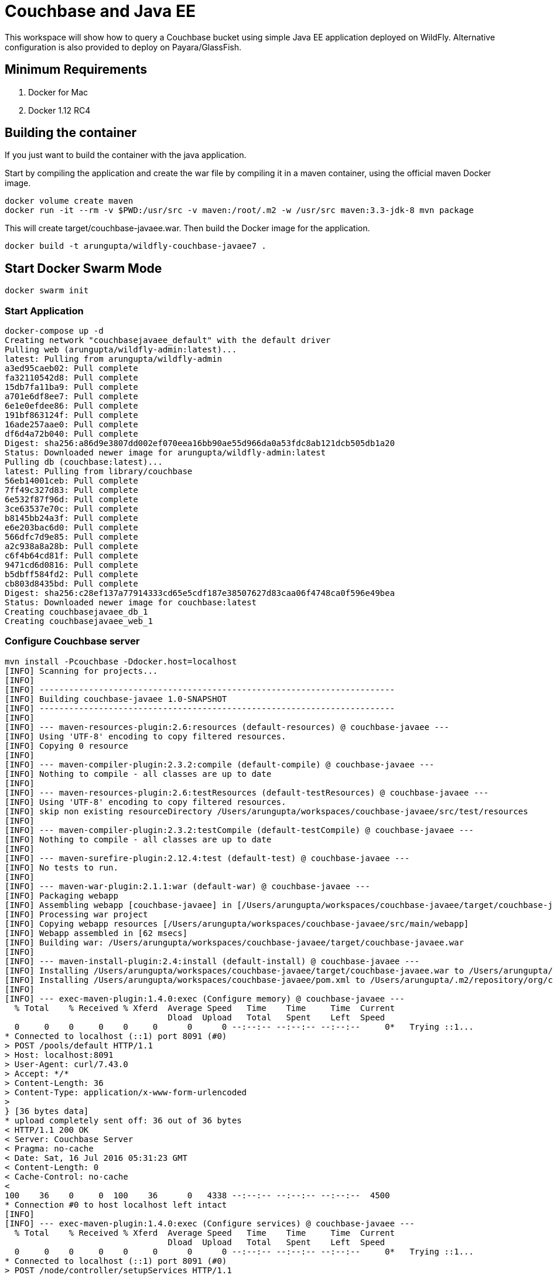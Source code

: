 = Couchbase and Java EE

This workspace will show how to query a Couchbase bucket using simple Java EE application deployed on WildFly. Alternative configuration is also provided to deploy on Payara/GlassFish.

== Minimum Requirements

. Docker for Mac
. Docker 1.12 RC4

== Building the container

If you just want to build the container with the java application. 

Start by compiling the application and create the war file by compiling it in a maven container, using the official maven Docker image.

```
docker volume create maven
docker run -it --rm -v $PWD:/usr/src -v maven:/root/.m2 -w /usr/src maven:3.3-jdk-8 mvn package
```

This will create target/couchbase-javaee.war. Then build the Docker image for the application.

```
docker build -t arungupta/wildfly-couchbase-javaee7 .
```

== Start Docker Swarm Mode

`docker swarm init`

=== Start Application

```console
docker-compose up -d
Creating network "couchbasejavaee_default" with the default driver
Pulling web (arungupta/wildfly-admin:latest)...
latest: Pulling from arungupta/wildfly-admin
a3ed95caeb02: Pull complete
fa32110542d8: Pull complete
15db7fa11ba9: Pull complete
a701e6df8ee7: Pull complete
6e1e0efdee86: Pull complete
191bf863124f: Pull complete
16ade257aae0: Pull complete
df6d4a72b040: Pull complete
Digest: sha256:a86d9e3807dd002ef070eea16bb90ae55d966da0a53fdc8ab121dcb505db1a20
Status: Downloaded newer image for arungupta/wildfly-admin:latest
Pulling db (couchbase:latest)...
latest: Pulling from library/couchbase
56eb14001ceb: Pull complete
7ff49c327d83: Pull complete
6e532f87f96d: Pull complete
3ce63537e70c: Pull complete
b8145bb24a3f: Pull complete
e6e203bac6d0: Pull complete
566dfc7d9e85: Pull complete
a2c938a8a28b: Pull complete
c6f4b64cd81f: Pull complete
9471cd6d0816: Pull complete
b5dbff584fd2: Pull complete
cb803d8435bd: Pull complete
Digest: sha256:c28ef137a77914333cd65e5cdf187e38507627d83caa06f4748ca0f596e49bea
Status: Downloaded newer image for couchbase:latest
Creating couchbasejavaee_db_1
Creating couchbasejavaee_web_1
```

=== Configure Couchbase server

```console
mvn install -Pcouchbase -Ddocker.host=localhost
[INFO] Scanning for projects...
[INFO]                                                                         
[INFO] ------------------------------------------------------------------------
[INFO] Building couchbase-javaee 1.0-SNAPSHOT
[INFO] ------------------------------------------------------------------------
[INFO] 
[INFO] --- maven-resources-plugin:2.6:resources (default-resources) @ couchbase-javaee ---
[INFO] Using 'UTF-8' encoding to copy filtered resources.
[INFO] Copying 0 resource
[INFO] 
[INFO] --- maven-compiler-plugin:2.3.2:compile (default-compile) @ couchbase-javaee ---
[INFO] Nothing to compile - all classes are up to date
[INFO] 
[INFO] --- maven-resources-plugin:2.6:testResources (default-testResources) @ couchbase-javaee ---
[INFO] Using 'UTF-8' encoding to copy filtered resources.
[INFO] skip non existing resourceDirectory /Users/arungupta/workspaces/couchbase-javaee/src/test/resources
[INFO] 
[INFO] --- maven-compiler-plugin:2.3.2:testCompile (default-testCompile) @ couchbase-javaee ---
[INFO] Nothing to compile - all classes are up to date
[INFO] 
[INFO] --- maven-surefire-plugin:2.12.4:test (default-test) @ couchbase-javaee ---
[INFO] No tests to run.
[INFO] 
[INFO] --- maven-war-plugin:2.1.1:war (default-war) @ couchbase-javaee ---
[INFO] Packaging webapp
[INFO] Assembling webapp [couchbase-javaee] in [/Users/arungupta/workspaces/couchbase-javaee/target/couchbase-javaee]
[INFO] Processing war project
[INFO] Copying webapp resources [/Users/arungupta/workspaces/couchbase-javaee/src/main/webapp]
[INFO] Webapp assembled in [62 msecs]
[INFO] Building war: /Users/arungupta/workspaces/couchbase-javaee/target/couchbase-javaee.war
[INFO] 
[INFO] --- maven-install-plugin:2.4:install (default-install) @ couchbase-javaee ---
[INFO] Installing /Users/arungupta/workspaces/couchbase-javaee/target/couchbase-javaee.war to /Users/arungupta/.m2/repository/org/couchbase/sample/couchbase-javaee/1.0-SNAPSHOT/couchbase-javaee-1.0-SNAPSHOT.war
[INFO] Installing /Users/arungupta/workspaces/couchbase-javaee/pom.xml to /Users/arungupta/.m2/repository/org/couchbase/sample/couchbase-javaee/1.0-SNAPSHOT/couchbase-javaee-1.0-SNAPSHOT.pom
[INFO] 
[INFO] --- exec-maven-plugin:1.4.0:exec (Configure memory) @ couchbase-javaee ---
  % Total    % Received % Xferd  Average Speed   Time    Time     Time  Current
                                 Dload  Upload   Total   Spent    Left  Speed
  0     0    0     0    0     0      0      0 --:--:-- --:--:-- --:--:--     0*   Trying ::1...
* Connected to localhost (::1) port 8091 (#0)
> POST /pools/default HTTP/1.1
> Host: localhost:8091
> User-Agent: curl/7.43.0
> Accept: */*
> Content-Length: 36
> Content-Type: application/x-www-form-urlencoded
> 
} [36 bytes data]
* upload completely sent off: 36 out of 36 bytes
< HTTP/1.1 200 OK
< Server: Couchbase Server
< Pragma: no-cache
< Date: Sat, 16 Jul 2016 05:31:23 GMT
< Content-Length: 0
< Cache-Control: no-cache
< 
100    36    0     0  100    36      0   4338 --:--:-- --:--:-- --:--:--  4500
* Connection #0 to host localhost left intact
[INFO] 
[INFO] --- exec-maven-plugin:1.4.0:exec (Configure services) @ couchbase-javaee ---
  % Total    % Received % Xferd  Average Speed   Time    Time     Time  Current
                                 Dload  Upload   Total   Spent    Left  Speed
  0     0    0     0    0     0      0      0 --:--:-- --:--:-- --:--:--     0*   Trying ::1...
* Connected to localhost (::1) port 8091 (#0)
> POST /node/controller/setupServices HTTP/1.1
> Host: localhost:8091
> User-Agent: curl/7.43.0
> Accept: */*
> Content-Length: 26
> Content-Type: application/x-www-form-urlencoded
> 
} [26 bytes data]
* upload completely sent off: 26 out of 26 bytes
< HTTP/1.1 200 OK
< Server: Couchbase Server
< Pragma: no-cache
< Date: Sat, 16 Jul 2016 05:31:23 GMT
< Content-Length: 0
< Cache-Control: no-cache
< 
100    26    0     0  100    26      0   3447 --:--:-- --:--:-- --:--:--  3714
* Connection #0 to host localhost left intact
[INFO] 
[INFO] --- exec-maven-plugin:1.4.0:exec (Setup credentials) @ couchbase-javaee ---
  % Total    % Received % Xferd  Average Speed   Time    Time     Time  Current
                                 Dload  Upload   Total   Spent    Left  Speed
  0     0    0     0    0     0      0      0 --:--:-- --:--:-- --:--:--     0*   Trying ::1...
* Connected to localhost (::1) port 8091 (#0)
> POST /settings/web HTTP/1.1
> Host: localhost:8091
> User-Agent: curl/7.43.0
> Accept: */*
> Content-Length: 50
> Content-Type: application/x-www-form-urlencoded
> 
} [50 bytes data]
* upload completely sent off: 50 out of 50 bytes
< HTTP/1.1 200 OK
< Server: Couchbase Server
< Pragma: no-cache
< Date: Sat, 16 Jul 2016 05:31:24 GMT
< Content-Type: application/json
< Content-Length: 39
< Cache-Control: no-cache
< 
{ [39 bytes data]
100    89  100    39  100    50   3716   4764 --:--:-- --:--:-- --:--:--  5000
* Connection #0 to host localhost left intact
{"newBaseUri":"http://localhost:8091/"}[INFO] 
[INFO] --- exec-maven-plugin:1.4.0:exec (Set storage mode) @ couchbase-javaee ---
  % Total    % Received % Xferd  Average Speed   Time    Time     Time  Current
                                 Dload  Upload   Total   Spent    Left  Speed
  0     0    0     0    0     0      0      0 --:--:-- --:--:-- --:--:--     0*   Trying ::1...
* Connected to localhost (::1) port 8091 (#0)
* Server auth using Basic with user 'Administrator'
> POST /settings/indexes HTTP/1.1
> Host: localhost:8091
> Authorization: Basic QWRtaW5pc3RyYXRvcjpwYXNzd29yZA==
> User-Agent: curl/7.43.0
> Accept: */*
> Content-Length: 28
> Content-Type: application/x-www-form-urlencoded
> 
} [28 bytes data]
* upload completely sent off: 28 out of 28 bytes
< HTTP/1.1 200 OK
< Server: Couchbase Server
< Pragma: no-cache
< Date: Sat, 16 Jul 2016 05:31:24 GMT
< Content-Type: application/json
< Content-Length: 152
< Cache-Control: no-cache
< 
{ [152 bytes data]
100   180  100   152  100    28   9831   1811 --:--:-- --:--:-- --:--:-- 10133
* Connection #0 to host localhost left intact
{"storageMode":"memory_optimized","indexerThreads":0,"memorySnapshotInterval":200,"stableSnapshotInterval":5000,"maxRollbackPoints":5,"logLevel":"info"}[INFO] 
[INFO] --- exec-maven-plugin:1.4.0:exec (Install travel-sample bucket) @ couchbase-javaee ---
  % Total    % Received % Xferd  Average Speed   Time    Time     Time  Current
                                 Dload  Upload   Total   Spent    Left  Speed
  0     0    0     0    0     0      0      0 --:--:-- --:--:-- --:--:--     0*   Trying ::1...
* Connected to localhost (::1) port 8091 (#0)
* Server auth using Basic with user 'Administrator'
> POST /sampleBuckets/install HTTP/1.1
> Host: localhost:8091
> Authorization: Basic QWRtaW5pc3RyYXRvcjpwYXNzd29yZA==
> User-Agent: curl/7.43.0
> Accept: */*
> Content-Length: 17
> Content-Type: application/x-www-form-urlencoded
> 
} [17 bytes data]
* upload completely sent off: 17 out of 17 bytes
< HTTP/1.1 202 Accepted
< Server: Couchbase Server
< Pragma: no-cache
< Date: Sat, 16 Jul 2016 05:31:24 GMT
< Content-Type: application/json
< Content-Length: 2
< Cache-Control: no-cache
< 
{ [2 bytes data]
100    19  100     2  100    17     16    140 --:--:-- --:--:-- --:--:--   141
* Connection #0 to host localhost left intact
[][INFO] ------------------------------------------------------------------------
[INFO] BUILD SUCCESS
[INFO] ------------------------------------------------------------------------
[INFO] Total time: 2.048 s
[INFO] Finished at: 2016-07-15T22:31:24-07:00
[INFO] Final Memory: 13M/309M
[INFO] ------------------------------------------------------------------------
```

=== Deploy Application

==== Deploy to WildFly

```console
mvn install -Pwildfly -Dwildfly.hostname=localhost -Dwildfly.username=admin -Dwildfly.password=Admin#007
[INFO] Scanning for projects...
[INFO]                                                                         
[INFO] ------------------------------------------------------------------------
[INFO] Building couchbase-javaee 1.0-SNAPSHOT
[INFO] ------------------------------------------------------------------------
[INFO] 
[INFO] --- maven-resources-plugin:2.6:resources (default-resources) @ couchbase-javaee ---
[INFO] Using 'UTF-8' encoding to copy filtered resources.
[INFO] Copying 0 resource
[INFO] 
[INFO] --- maven-compiler-plugin:2.3.2:compile (default-compile) @ couchbase-javaee ---
[INFO] Nothing to compile - all classes are up to date
[INFO] 
[INFO] --- maven-resources-plugin:2.6:testResources (default-testResources) @ couchbase-javaee ---
[INFO] Using 'UTF-8' encoding to copy filtered resources.
[INFO] skip non existing resourceDirectory /Users/arungupta/workspaces/couchbase-javaee/src/test/resources
[INFO] 
[INFO] --- maven-compiler-plugin:2.3.2:testCompile (default-testCompile) @ couchbase-javaee ---
[INFO] Nothing to compile - all classes are up to date
[INFO] 
[INFO] --- maven-surefire-plugin:2.12.4:test (default-test) @ couchbase-javaee ---
[INFO] No tests to run.
[INFO] 
[INFO] --- maven-war-plugin:2.1.1:war (default-war) @ couchbase-javaee ---
[INFO] Packaging webapp
[INFO] Assembling webapp [couchbase-javaee] in [/Users/arungupta/workspaces/couchbase-javaee/target/couchbase-javaee]
[INFO] Processing war project
[INFO] Copying webapp resources [/Users/arungupta/workspaces/couchbase-javaee/src/main/webapp]
[INFO] Webapp assembled in [62 msecs]
[INFO] Building war: /Users/arungupta/workspaces/couchbase-javaee/target/couchbase-javaee.war
[INFO] 
[INFO] --- maven-install-plugin:2.4:install (default-install) @ couchbase-javaee ---
[INFO] Installing /Users/arungupta/workspaces/couchbase-javaee/target/couchbase-javaee.war to /Users/arungupta/.m2/repository/org/couchbase/sample/couchbase-javaee/1.0-SNAPSHOT/couchbase-javaee-1.0-SNAPSHOT.war
[INFO] Installing /Users/arungupta/workspaces/couchbase-javaee/pom.xml to /Users/arungupta/.m2/repository/org/couchbase/sample/couchbase-javaee/1.0-SNAPSHOT/couchbase-javaee-1.0-SNAPSHOT.pom
[INFO] 
[INFO] >>> wildfly-maven-plugin:1.1.0.Alpha4:deploy (default) > package @ couchbase-javaee >>>
[INFO] 
[INFO] --- maven-resources-plugin:2.6:resources (default-resources) @ couchbase-javaee ---
[INFO] Using 'UTF-8' encoding to copy filtered resources.
[INFO] Copying 0 resource
[INFO] 
[INFO] --- maven-compiler-plugin:2.3.2:compile (default-compile) @ couchbase-javaee ---
[INFO] Nothing to compile - all classes are up to date
[INFO] 
[INFO] --- maven-resources-plugin:2.6:testResources (default-testResources) @ couchbase-javaee ---
[INFO] Using 'UTF-8' encoding to copy filtered resources.
[INFO] skip non existing resourceDirectory /Users/arungupta/workspaces/couchbase-javaee/src/test/resources
[INFO] 
[INFO] --- maven-compiler-plugin:2.3.2:testCompile (default-testCompile) @ couchbase-javaee ---
[INFO] Nothing to compile - all classes are up to date
[INFO] 
[INFO] --- maven-surefire-plugin:2.12.4:test (default-test) @ couchbase-javaee ---
[INFO] No tests to run.
[INFO] Skipping execution of surefire because it has already been run for this configuration
[INFO] 
[INFO] --- maven-war-plugin:2.1.1:war (default-war) @ couchbase-javaee ---
[INFO] Packaging webapp
[INFO] Assembling webapp [couchbase-javaee] in [/Users/arungupta/workspaces/couchbase-javaee/target/couchbase-javaee]
[INFO] Processing war project
[INFO] Copying webapp resources [/Users/arungupta/workspaces/couchbase-javaee/src/main/webapp]
[INFO] Webapp assembled in [18 msecs]
[INFO] Building war: /Users/arungupta/workspaces/couchbase-javaee/target/couchbase-javaee.war
[INFO] 
[INFO] <<< wildfly-maven-plugin:1.1.0.Alpha4:deploy (default) < package @ couchbase-javaee <<<
[INFO] 
[INFO] --- wildfly-maven-plugin:1.1.0.Alpha4:deploy (default) @ couchbase-javaee ---
Jul 15, 2016 10:33:23 PM org.xnio.Xnio <clinit>
INFO: XNIO version 3.3.1.Final
Jul 15, 2016 10:33:23 PM org.xnio.nio.NioXnio <clinit>
INFO: XNIO NIO Implementation Version 3.3.1.Final
Jul 15, 2016 10:33:23 PM org.jboss.remoting3.EndpointImpl <clinit>
INFO: JBoss Remoting version 4.0.9.Final
[INFO] Authenticating against security realm: ManagementRealm
[INFO] ------------------------------------------------------------------------
[INFO] BUILD SUCCESS
[INFO] ------------------------------------------------------------------------
[INFO] Total time: 7.478 s
[INFO] Finished at: 2016-07-15T22:33:28-07:00
[INFO] Final Memory: 20M/370M
[INFO] ------------------------------------------------------------------------
```

==== Deploy to Payara/GlassFish
```console
mvn install -Ppayara -Dpayara.hostname=localhost -Dpayara.username=admin -Dpayara.password=glassfish
```

=== Access Application

==== Get 10 Airline resources (GET)


```console
curl -v http://localhost:8080/couchbase-javaee/resources/airline
*   Trying ::1...
* Connected to localhost (::1) port 8080 (#0)
> GET /couchbase-javaee/resources/airline HTTP/1.1
> Host: localhost:8080
> User-Agent: curl/7.43.0
> Accept: */*
> 
< HTTP/1.1 200 OK
< Connection: keep-alive
< X-Powered-By: Undertow/1
< Server: WildFly/8
< Content-Type: application/octet-stream
< Content-Length: 1402
< Date: Sat, 16 Jul 2016 05:34:56 GMT
< 
* Connection #0 to host localhost left intact
[{"travel-sample":{"id":10,"iata":"Q5","icao":"MLA","name":"40-Mile Air","callsign":"MILE-AIR","type":"airline","country":"United States"}}, {"travel-sample":{"id":10123,"iata":"TQ","icao":"TXW","name":"Texas Wings","callsign":"TXW","type":"airline","country":"United States"}}, {"travel-sample":{"id":10226,"iata":"A1","icao":"A1F","name":"Atifly","callsign":"atifly","type":"airline","country":"United States"}}, {"travel-sample":{"id":10642,"iata":null,"icao":"JRB","name":"Jc royal.britannica","callsign":null,"type":"airline","country":"United Kingdom"}}, {"travel-sample":{"id":10748,"iata":"ZQ","icao":"LOC","name":"Locair","callsign":"LOCAIR","type":"airline","country":"United States"}}, {"travel-sample":{"id":10765,"iata":"K5","icao":"SQH","name":"SeaPort Airlines","callsign":"SASQUATCH","type":"airline","country":"United States"}}, {"travel-sample":{"id":109,"iata":"KO","icao":"AER","name":"Alaska Central Express","callsign":"ACE AIR","type":"airline","country":"United States"}}, {"travel-sample":{"id":112,"iata":"5W","icao":"AEU","name":"Astraeus","callsign":"FLYSTAR","type":"airline","country":"United Kingdom"}}, {"travel-sample":{"id":1191,"iata":"UU","icao":"REU","name":"Air Austral","callsign":"REUNION","type":"airline","country":"France"}}, {"travel-sample":{"id":1203,"iata":"A5","icao":"RLA","name":"Airlinair","callsign":"AIRLINAIR","type":"airline","country":"France"}}]
```

==== Get one Airline resource (GET)

```console
curl -v http://localhost:8080/couchbase-javaee/resources/airline/137
curl -v http://localhost:8080/couchbase-javaee/resources/airline/137
*   Trying ::1...
* Connected to localhost (::1) port 8080 (#0)
> GET /couchbase-javaee/resources/airline/137 HTTP/1.1
> Host: localhost:8080
> User-Agent: curl/7.43.0
> Accept: */*
> 
< HTTP/1.1 200 OK
< Connection: keep-alive
< X-Powered-By: Undertow/1
< Server: WildFly/8
< Content-Type: application/octet-stream
< Content-Length: 131
< Date: Sat, 16 Jul 2016 05:35:57 GMT
< 
* Connection #0 to host localhost left intact
{"travel-sample":{"id":137,"iata":"AF","icao":"AFR","name":"Air France","callsign":"AIRFRANS","type":"airline","country":"France"}}
```
==== Create a new Airline resource (POST)

```console
curl -v -H "Content-Type: application/json" -X POST -d '{"country":"France","iata":"A5","callsign":"AIRLINAIR","name":"Airlinair","icao":"RLA","type":"airline"}' http://localhost:8080/couchbase-javaee/resources/airline
*   Trying ::1...
* Connected to localhost (::1) port 8080 (#0)
> POST /couchbase-javaee/resources/airline HTTP/1.1
> Host: localhost:8080
> User-Agent: curl/7.43.0
> Accept: */*
> Content-Type: application/json
> Content-Length: 104
> 
* upload completely sent off: 104 out of 104 bytes
< HTTP/1.1 200 OK
< Connection: keep-alive
< X-Powered-By: Undertow/1
< Server: WildFly/8
< Content-Type: application/octet-stream
< Content-Length: 117
< Date: Sat, 16 Jul 2016 05:36:42 GMT
< 
* Connection #0 to host localhost left intact
{"id":"19810","iata":"A5","icao":"RLA","name":"Airlinair","callsign":"AIRLINAIR","type":"airline","country":"France"}
```

==== Update an existing Airline resource (PUT)

```console
curl -v -H "Content-Type: application/json" -X PUT -d '{"country":"France","iata":"A5","callsign":"AIRLINAIR","name":"Airlin Air","icao":"RLA","type":"airline","id": "19810"}' http://localhost:8080/couchbase-javaee/resources/airline/19810
*   Trying ::1...
* Connected to localhost (::1) port 8080 (#0)
> PUT /couchbase-javaee/resources/airline/19810 HTTP/1.1
> Host: localhost:8080
> User-Agent: curl/7.43.0
> Accept: */*
> Content-Type: application/json
> Content-Length: 119
> 
* upload completely sent off: 119 out of 119 bytes
< HTTP/1.1 200 OK
< Connection: keep-alive
< X-Powered-By: Undertow/1
< Server: WildFly/8
< Content-Type: application/octet-stream
< Content-Length: 118
< Date: Sat, 16 Jul 2016 05:37:29 GMT
< 
* Connection #0 to host localhost left intact
{"id":"19810","iata":"A5","icao":"RLA","name":"Airlin Air","callsign":"AIRLINAIR","type":"airline","country":"France"}
```

==== Delete an existing Airline resource (DELETE)

```console
curl -v -X DELETE http://localhost:8080/couchbase-javaee/resources/airline/19810
*   Trying ::1...
* Connected to localhost (::1) port 8080 (#0)
> DELETE /couchbase-javaee/resources/airline/19810 HTTP/1.1
> Host: localhost:8080
> User-Agent: curl/7.43.0
> Accept: */*
> 
< HTTP/1.1 200 OK
< Connection: keep-alive
< X-Powered-By: Undertow/1
< Server: WildFly/8
< Content-Type: application/octet-stream
< Content-Length: 136
< Date: Sat, 16 Jul 2016 05:38:14 GMT
< 
* Connection #0 to host localhost left intact
{"travel-sample":{"id":"19810","iata":"A5","icao":"RLA","name":"Airlin Air","callsign":"AIRLINAIR","type":"airline","country":"France"}}
```

